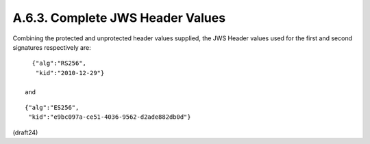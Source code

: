 A.6.3.  Complete JWS Header Values
^^^^^^^^^^^^^^^^^^^^^^^^^^^^^^^^^^^^^^^^^^^^

Combining the protected and unprotected header values supplied, 
the JWS Header values used for the first 
and second signatures respectively are:

::

     {"alg":"RS256",
      "kid":"2010-12-29"}

   and

::

     {"alg":"ES256",
      "kid":"e9bc097a-ce51-4036-9562-d2ade882db0d"}


(draft24)

